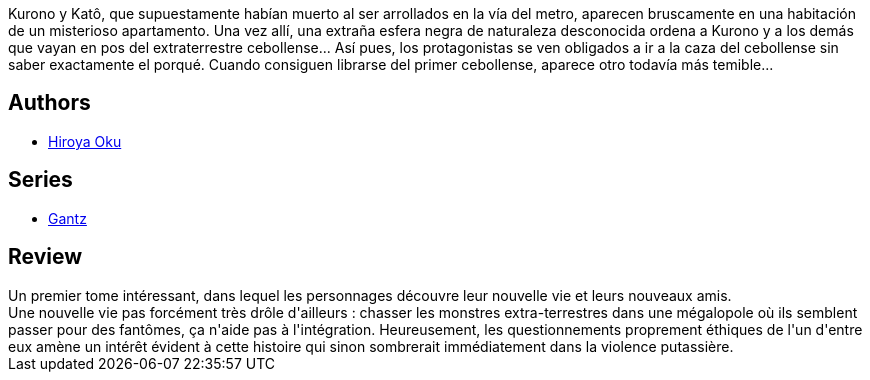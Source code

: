 :jbake-type: post
:jbake-status: published
:jbake-title: Gantz, Tome 1
:jbake-tags:  amour, combat, mort, rayon-emprunt,_année_2013,_mois_août,_note_3,rayon-bd,read
:jbake-date: 2013-08-20
:jbake-depth: ../../
:jbake-uri: goodreads/books/9782845802452.adoc
:jbake-bigImage: https://i.gr-assets.com/images/S/compressed.photo.goodreads.com/books/1332343646l/4937558._SX98_.jpg
:jbake-smallImage: https://i.gr-assets.com/images/S/compressed.photo.goodreads.com/books/1332343646l/4937558._SX50_.jpg
:jbake-source: https://www.goodreads.com/book/show/4937558
:jbake-style: goodreads goodreads-book

++++
<div class="book-description">
Kurono y Katô, que supuestamente habían muerto al ser arrollados en la vía del metro, aparecen bruscamente en una habitación de un misterioso apartamento. Una vez allí, una extraña esfera negra de naturaleza desconocida ordena a Kurono y a los demás que vayan en pos del extraterrestre cebollense... Así pues, los protagonistas se ven obligados a ir a la caza del cebollense sin saber exactamente el porqué. Cuando consiguen librarse del primer cebollense, aparece otro todavía más temible...
</div>
++++


## Authors
* link:../authors/304949.html[Hiroya Oku]

## Series
* link:../series/Gantz.html[Gantz]

## Review

++++
Un premier tome intéressant, dans lequel les personnages découvre leur nouvelle vie et leurs nouveaux amis.<br/>Une nouvelle vie pas forcément très drôle d'ailleurs : chasser les monstres extra-terrestres dans une mégalopole où ils semblent passer pour des fantômes, ça n'aide pas à l'intégration. Heureusement, les questionnements proprement éthiques de l'un d'entre eux amène un intérêt évident à cette histoire qui sinon sombrerait immédiatement dans la violence putassière.
++++